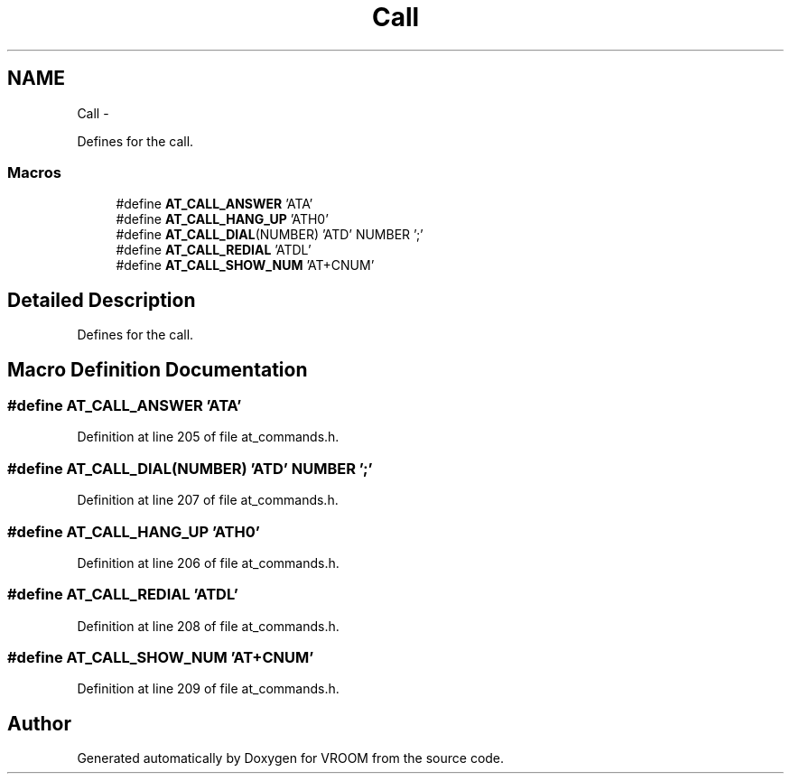 .TH "Call" 3 "Tue Dec 2 2014" "Version v0.01" "VROOM" \" -*- nroff -*-
.ad l
.nh
.SH NAME
Call \- 
.PP
Defines for the call\&.  

.SS "Macros"

.in +1c
.ti -1c
.RI "#define \fBAT_CALL_ANSWER\fP   'ATA'"
.br
.ti -1c
.RI "#define \fBAT_CALL_HANG_UP\fP   'ATH0'"
.br
.ti -1c
.RI "#define \fBAT_CALL_DIAL\fP(NUMBER)   'ATD' NUMBER ';'"
.br
.ti -1c
.RI "#define \fBAT_CALL_REDIAL\fP   'ATDL'"
.br
.ti -1c
.RI "#define \fBAT_CALL_SHOW_NUM\fP   'AT+CNUM'"
.br
.in -1c
.SH "Detailed Description"
.PP 
Defines for the call\&. 


.SH "Macro Definition Documentation"
.PP 
.SS "#define AT_CALL_ANSWER   'ATA'"

.PP
Definition at line 205 of file at_commands\&.h\&.
.SS "#define AT_CALL_DIAL(NUMBER)   'ATD' NUMBER ';'"

.PP
Definition at line 207 of file at_commands\&.h\&.
.SS "#define AT_CALL_HANG_UP   'ATH0'"

.PP
Definition at line 206 of file at_commands\&.h\&.
.SS "#define AT_CALL_REDIAL   'ATDL'"

.PP
Definition at line 208 of file at_commands\&.h\&.
.SS "#define AT_CALL_SHOW_NUM   'AT+CNUM'"

.PP
Definition at line 209 of file at_commands\&.h\&.
.SH "Author"
.PP 
Generated automatically by Doxygen for VROOM from the source code\&.
